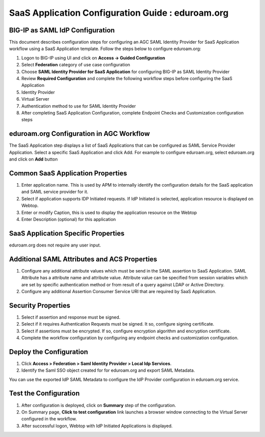 ======================================================================================
SaaS Application Configuration Guide : eduroam.org
======================================================================================

BIG-IP as SAML IdP Configuration
--------------------------------
This document describes configuration steps for configuring an AGC SAML Identity Provider for SaaS Application workflow using a SaaS Application template. Follow the steps below to configure eduroam.org:

#. Logon to BIG-IP using UI and click on **Access -> Guided Configuration**
#. Select **Federation** category of use case configuration
#. Choose **SAML Identity Provider for SaaS Application** for configuring BIG-IP as SAML Identity Provider
#. Review **Required Configuration** and complete the following workflow steps before configuring the SaaS Application

#. Identity Provider
#. Virtual Server
#. Authentication method to use for SAML Identity Provider
#. After completing SaaS Application Configuration, complete Endpoint Checks and Customization configuration steps

eduroam.org Configuration in AGC Workflow
---------------------------------------------------------------------------

The SaaS Application step displays a list of SaaS Applications that can be configured as SAML Service Provider Application. Select a specific SaaS Application and click Add.
For example to configure
eduroam.org, select
eduroam.org and click on **Add** button

Common SaaS Application Properties
----------------------------------

#. Enter application name. This is used by APM to internally identify the configuration details for the SaaS application and SAML service provider for it.
#. Select if application supports IDP Initiated requests. If IdP Initiated is selected, application resource is displayed on Webtop.
#. Enter or modify Caption, this is used to display the application resource on the Webtop
#. Enter Description (optional) for this application

SaaS Application Specific Properties
------------------------------------

eduroam.org does not require any user input.

Additional SAML Attributes and ACS Properties
---------------------------------------------

#. Configure any additional attribute values which must be send in the SAML assertion to SaaS Application. SAML Attribute has a attribute name and attribute value. Attribute value can be specified from session variables which are set by specific authentication method or from result of a query against LDAP or Active Directory.
#. Configure any additional Assertion Consumer Service URI that are required by SaaS Application.

Security Properties
-------------------
#. Select if assertion and response must be signed.
#. Select if it requires Authentication Requests must be signed. It so, configure signing certificate.
#. Select if assertions must be encrypted. If so, configure encryption algorithm and encryption certificate.
#. Complete the workflow configuration by configuring any endpoint checks and customization configuration.

Deploy the Configuration
------------------------
#. Click **Access > Federation > Saml Identity Provider > Local Idp Services**.
#. Identify the Saml SSO object created for for eduroam.org and export SAML Metadata.

You can use the exported IdP SAML Metadata to configure the IdP Provider configuration in eduroam.org service.

Test the Configuration
---------------------------------

#. After configuration is deployed, click on **Summary** step of the configuration.
#. On Summary page, **Click to test configuration** link launches a browser window connecting to the Virtual Server configured in the workflow.
#. After successful logon, Webtop with IdP Initiated Applications is displayed.

